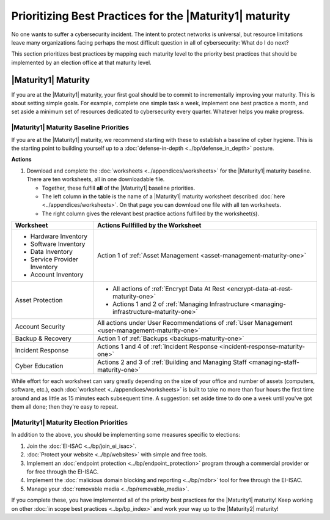 ..
  created by: mike garcia
  to: provide a prioritized map from maturities to best practices for maturity 1

Prioritizing Best Practices for the |Maturity1| maturity
--------------------------------------------------------

No one wants to suffer a cybersecurity incident. The intent to protect networks is universal, but resource limitations leave many organizations facing perhaps the most difficult question in all of cybersecurity: What do I do next?

This section prioritizes best practices by mapping each maturity level to the priority best practices that should be implemented by an election office at that maturity level.

.. _maturity-mapping-to-bp-maturity-one-description:

|Maturity1| Maturity
********************

If you are at the |Maturity1| maturity, your first goal should be to commit to incrementally improving your maturity. This is about setting simple goals. For example, complete one simple task a week, implement one best practice a month, and set aside a minimum set of resources dedicated to cybersecurity every quarter. Whatever helps you make progress.

.. _maturity-one-maturity-baseline-priorities:

|Maturity1| Maturity Baseline Priorities
^^^^^^^^^^^^^^^^^^^^^^^^^^^^^^^^^^^^^^^^

If you are at the |Maturity1| maturity, we recommend starting with these to establish a baseline of cyber hygiene. This is the starting point to building yourself up to a :doc:`defense-in-depth <../bp/defense_in_depth>` posture.

**Actions**

1. Download and complete the :doc:`worksheets <../appendices/worksheets>` for the |Maturity1| maturity baseline. There are ten worksheets, all in one downloadable file.

   * Together, these fulfill **all** of the |Maturity1| baseline priorities. 
   * The left column in the table is the name of a |Maturity1| maturity worksheet described :doc:`here <../appendices/worksheets>`. On that page you can download one file with all ten worksheets. 
   * The right column gives the relevant best practice actions fulfilled by the worksheet(s).

+------------------------------+--------------------------------------------------------------------------------------------------+
| Worksheet                    | Actions Fullfilled by the Worksheet                                                              |
+==============================+==================================================================================================+
| * Hardware Inventory         |                                                                                                  |
| * Software Inventory         |                                                                                                  |
| * Data Inventory             | Action 1 of :ref:`Asset Management <asset-management-maturity-one>`                              |
| * Service Provider Inventory |                                                                                                  |
| * Account Inventory          |                                                                                                  |
+------------------------------+--------------------------------------------------------------------------------------------------+
| Asset Protection             | * All actions of :ref:`Encrypt Data At Rest <encrypt-data-at-rest-maturity-one>`                 |
|                              | * Actions 1 and 2 of :ref:`Managing Infrastructure <managing-infrastructure-maturity-one>`       |
+------------------------------+--------------------------------------------------------------------------------------------------+
| Account Security             | All actions under User Recommendations of :ref:`User Management <user-management-maturity-one>`  |
+------------------------------+--------------------------------------------------------------------------------------------------+
| Backup & Recovery            | Action 1 of :ref:`Backups <backups-maturity-one>`                                                |
+------------------------------+--------------------------------------------------------------------------------------------------+
| Incident Response            | Actions 1 and 4 of :ref:`Incident Response <incident-response-maturity-one>`                     |
+------------------------------+--------------------------------------------------------------------------------------------------+
| Cyber Education              | Actions 2 and 3 of :ref:`Building and Managing Staff <managing-staff-maturity-one>`              |
+------------------------------+--------------------------------------------------------------------------------------------------+

While effort for each worksheet can vary greatly depending on the size of your office and number of assets (computers, software, etc.), each :doc:`worksheet <../appendices/worksheets>` is built to take no more than four hours the first time around and as little as 15 minutes each subsequent time. A suggestion: set aside time to do one a week until you've got them all done; then they're easy to repeat.

.. _maturity-one-maturity-election-priorities:

|Maturity1| Maturity Election Priorities
^^^^^^^^^^^^^^^^^^^^^^^^^^^^^^^^^^^^^^^^

In addition to the above, you should be implementing some measures specific to elections:

1.  Join the :doc:`EI-ISAC <../bp/join_ei_isac>`.
#.  :doc:`Protect your website <../bp/websites>` with simple and free tools.
#.  Implement an :doc:`endpoint protection <../bp/endpoint_protection>` program through a commercial provider or for free through the EI-ISAC.
#.  Implement the :doc:`malicious domain blocking and reporting <../bp/mdbr>` tool for free through the EI-ISAC.
#.  Manage your :doc:`removable media <../bp/removable_media>`.

If you complete these, you have implemented all of the priority best practices for the |Maturity1| maturity! Keep working on other :doc:`in scope best practices <..bp/bp_index>` and work your way up to the |Maturity2| maturity!